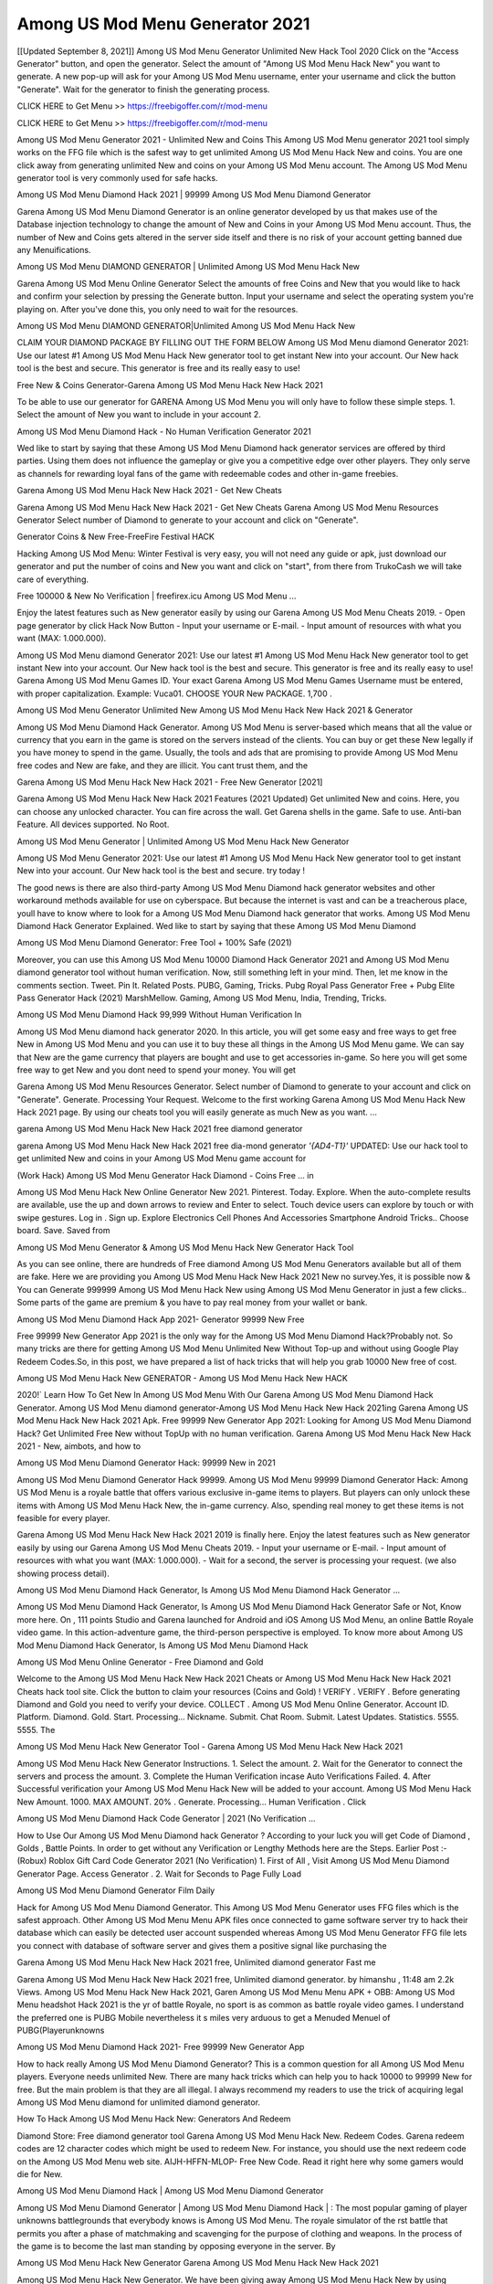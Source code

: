 Among US Mod Menu Generator 2021
=======================================
[[Updated September 8, 2021]] Among US Mod Menu Generator Unlimited New Hack Tool 2020
Click on the "Access Generator" button, and open the generator. Select the amount of "Among US Mod Menu Hack New" you want to generate. A new pop-up will ask for your Among US Mod Menu username, enter your username and click the button "Generate". Wait for the generator to finish the generating process.

CLICK HERE to Get Menu >> https://freebigoffer.com/r/mod-menu

CLICK HERE to Get Menu >> https://freebigoffer.com/r/mod-menu

Among US Mod Menu Generator 2021 - Unlimited New and Coins
This Among US Mod Menu generator 2021 tool simply works on the FFG file which is the safest way to get unlimited Among US Mod Menu Hack New and coins. You are one click away from generating unlimited New and coins on your Among US Mod Menu account. The Among US Mod Menu generator tool is very commonly used for safe hacks.

Among US Mod Menu Diamond Hack 2021 | 99999 Among US Mod Menu Diamond Generator

Garena Among US Mod Menu Diamond Generator is an online generator developed by us that makes use of the Database injection technology to change the amount of New and Coins in your Among US Mod Menu account. Thus, the number of New and Coins gets altered in the server side itself and there is no risk of your account getting banned due any Menuifications.

Among US Mod Menu DIAMOND GENERATOR | Unlimited Among US Mod Menu Hack New

Garena Among US Mod Menu Online Generator Select the amounts of free Coins and New that you would like to hack and confirm your selection by pressing the Generate button. Input your username and select the operating system you're playing on. After you've done this, you only need to wait for the resources.

Among US Mod Menu DIAMOND GENERATOR|Unlimited Among US Mod Menu Hack New

CLAIM YOUR DIAMOND PACKAGE BY FILLING OUT THE FORM BELOW Among US Mod Menu diamond Generator 2021: Use our latest #1 Among US Mod Menu Hack New generator tool to get instant New into your account. Our New hack tool is the best and secure. This generator is free and its really easy to use!

Free New & Coins Generator-Garena Among US Mod Menu Hack New Hack 2021

To be able to use our generator for GARENA Among US Mod Menu you will only have to follow these simple steps. 1. Select the amount of New you want to include in your account 2.

Among US Mod Menu Diamond Hack - No Human Verification Generator 2021

Wed like to start by saying that these Among US Mod Menu Diamond hack generator services are offered by third parties. Using them does not influence the gameplay or give you a competitive edge over other players. They only serve as channels for rewarding loyal fans of the game with redeemable codes and other in-game freebies.

Garena Among US Mod Menu Hack New Hack 2021 - Get New Cheats

Garena Among US Mod Menu Hack New Hack 2021 - Get New Cheats Garena Among US Mod Menu Resources Generator Select number of Diamond to generate to your account and click on "Generate".

Generator Coins & New Free-FreeFire Festival HACK

Hacking Among US Mod Menu: Winter Festival is very easy, you will not need any guide or apk, just download our generator and put the number of coins and New you want and click on "start", from there from TrukoCash we will take care of everything.

Free 100000 & New No Verification | freefirex.icu Among US Mod Menu ...

Enjoy the latest features such as New generator easily by using our Garena Among US Mod Menu Cheats 2019. - Open page generator by click Hack Now Button - Input your username or E-mail. - Input amount of resources with what you want (MAX: 1.000.000).

Among US Mod Menu diamond Generator 2021: Use our latest #1 Among US Mod Menu Hack New generator tool to get instant New into your account. Our New hack tool is the best and secure. This generator is free and its really easy to use! Garena Among US Mod Menu Games ID. Your exact Garena Among US Mod Menu Games Username must be entered, with proper capitalization. Example: Vuca01. CHOOSE YOUR New PACKAGE. 1,700 .

Among US Mod Menu Generator Unlimited New Among US Mod Menu Hack New Hack 2021 & Generator

Among US Mod Menu Diamond Hack Generator. Among US Mod Menu is server-based which means that all the value or currency that you earn in the game is stored on the servers instead of the clients. You can buy or get these New legally if you have money to spend in the game. Usually, the tools and ads that are promising to provide Among US Mod Menu free codes and New are fake, and they are illicit. You cant trust them, and the

Garena Among US Mod Menu Hack New Hack 2021 - Free New Generator [2021]

Garena Among US Mod Menu Hack New Hack 2021 Features (2021 Updated) Get unlimited New and coins. Here, you can choose any unlocked character. You can fire across the wall. Get Garena shells in the game. Safe to use. Anti-ban Feature. All devices supported. No Root.

Among US Mod Menu Generator | Unlimited Among US Mod Menu Hack New Generator

Among US Mod Menu Generator 2021: Use our latest #1 Among US Mod Menu Hack New generator tool to get instant New into your account. Our New hack tool is the best and secure. try today !

The good news is there are also third-party Among US Mod Menu Diamond hack generator websites and other workaround methods available for use on cyberspace. But because the internet is vast and can be a treacherous place, youll have to know where to look for a Among US Mod Menu Diamond hack generator that works. Among US Mod Menu Diamond Hack Generator Explained. Wed like to start by saying that these Among US Mod Menu Diamond

Among US Mod Menu Diamond Generator: Free Tool + 100% Safe (2021)

Moreover, you can use this Among US Mod Menu 10000 Diamond Hack Generator 2021 and Among US Mod Menu diamond generator tool without human verification. Now, still something left in your mind. Then, let me know in the comments section. Tweet. Pin It. Related Posts. PUBG, Gaming, Tricks. Pubg Royal Pass Generator Free + Pubg Elite Pass Generator Hack (2021) MarshMellow. Gaming, Among US Mod Menu, India, Trending, Tricks.

Among US Mod Menu Diamond Hack 99,999 Without Human Verification In

Among US Mod Menu diamond hack generator 2020. In this article, you will get some easy and free ways to get free New in Among US Mod Menu and you can use it to buy these all things in the Among US Mod Menu game. We can say that New are the game currency that players are bought and use to get accessories in-game. So here you will get some free way to get New and you dont need to spend your money. You will get

Garena Among US Mod Menu Resources Generator. Select number of Diamond to generate to your account and click on "Generate". Generate. Processing Your Request. Welcome to the first working Garena Among US Mod Menu Hack New Hack 2021 page. By using our cheats tool you will easily generate as much New as you want. ...

garena Among US Mod Menu Hack New Hack 2021 free diamond generator

garena Among US Mod Menu Hack New Hack 2021 free dia-mond generator *'{AD4-T1}'* UPDATED: Use our hack tool to get unlimited New and coins in your Among US Mod Menu game account for

(Work Hack) Among US Mod Menu Generator Hack Diamond - Coins Free ... in

Among US Mod Menu Hack New Online Generator New 2021. Pinterest. Today. Explore. When the auto-complete results are available, use the up and down arrows to review and Enter to select. Touch device users can explore by touch or with swipe gestures. Log in . Sign up. Explore Electronics Cell Phones And Accessories Smartphone Android Tricks.. Choose board. Save. Saved from

Among US Mod Menu Generator & Among US Mod Menu Hack New Generator Hack Tool

As you can see online, there are hundreds of Free diamond Among US Mod Menu Generators available but all of them are fake. Here we are providing you Among US Mod Menu Hack New Hack 2021 New no survey.Yes, it is possible now & You can Generate 999999 Among US Mod Menu Hack New using Among US Mod Menu Generator in just a few clicks.. Some parts of the game are premium & you have to pay real money from your wallet or bank.

Among US Mod Menu Diamond Hack App 2021- Generator 99999 New Free

Free 99999 New Generator App 2021 is the only way for the Among US Mod Menu Diamond Hack?Probably not. So many tricks are there for getting Among US Mod Menu Unlimited New Without Top-up and without using Google Play Redeem Codes.So, in this post, we have prepared a list of hack tricks that will help you grab 10000 New free of cost.

Among US Mod Menu Hack New GENERATOR - Among US Mod Menu Hack New HACK

2020!` Learn How To Get New In Among US Mod Menu With Our Garena Among US Mod Menu Diamond Hack Generator. Among US Mod Menu diamond generator-Among US Mod Menu Hack New Hack 2021ing Garena Among US Mod Menu Hack New Hack 2021 Apk. Free 99999 New Generator App 2021: Looking for Among US Mod Menu Diamond Hack? Get Unlimited Free New without TopUp with no human verification. Garena Among US Mod Menu Hack New Hack 2021 - New, aimbots, and how to

Among US Mod Menu Diamond Generator Hack: 99999 New in 2021

Among US Mod Menu Diamond Generator Hack 99999. Among US Mod Menu 99999 Diamond Generator Hack: Among US Mod Menu is a royale battle that offers various exclusive in-game items to players. But players can only unlock these items with Among US Mod Menu Hack New, the in-game currency. Also, spending real money to get these items is not feasible for every player.

Garena Among US Mod Menu Hack New Hack 2021 2019 is finally here. Enjoy the latest features such as New generator easily by using our Garena Among US Mod Menu Cheats 2019. - Input your username or E-mail. - Input amount of resources with what you want (MAX: 1.000.000). - Wait for a second, the server is processing your request. (we also showing process detail).

Among US Mod Menu Diamond Hack Generator, Is Among US Mod Menu Diamond Hack Generator ...

Among US Mod Menu Diamond Hack Generator, Is Among US Mod Menu Diamond Hack Generator Safe or Not, Know more here. On , 111 points Studio and Garena launched for Android and iOS Among US Mod Menu, an online Battle Royale video game. In this action-adventure game, the third-person perspective is employed. To know more about Among US Mod Menu Diamond Hack Generator, Is Among US Mod Menu Diamond Hack

Among US Mod Menu Online Generator - Free Diamond and Gold

Welcome to the Among US Mod Menu Hack New Hack 2021 Cheats or Among US Mod Menu Hack New Hack 2021 Cheats hack tool site. Click the button to claim your resources (Coins and Gold) ! VERIFY . VERIFY . Before generating Diamond and Gold you need to verify your device. COLLECT . Among US Mod Menu Online Generator. Account ID. Platform. Diamond. Gold. Start. Processing... Nickname. Submit. Chat Room. Submit. Latest Updates. Statistics. 5555. 5555. The

Among US Mod Menu Hack New Generator Tool - Garena Among US Mod Menu Hack New Hack 2021

Among US Mod Menu Hack New Generator Instructions. 1. Select the amount. 2. Wait for the Generator to connect the servers and process the amount. 3. Complete the Human Verification incase Auto Verifications Failed. 4. After Successful verification your Among US Mod Menu Hack New will be added to your account. Among US Mod Menu Hack New Amount. 1000. MAX AMOUNT. 20% . Generate. Processing... Human Verification . Click

Among US Mod Menu Diamond Hack Code Generator | 2021 (No Verification ...

How to Use Our Among US Mod Menu Diamond hack Generator ? According to your luck you will get Code of Diamond , Golds , Battle Points. In order to get without any Verification or Lengthy Methods here are the Steps. Earlier Post :- (Robux) Roblox Gift Card Code Generator 2021 (No Verification) 1. First of All , Visit Among US Mod Menu Diamond Generator Page. Access Generator . 2. Wait for Seconds to Page Fully Load

Among US Mod Menu Diamond Generator Film Daily

Hack for Among US Mod Menu Diamond Generator. This Among US Mod Menu Generator uses FFG files which is the safest approach. Other Among US Mod Menu Menu APK files once connected to game software server try to hack their database which can easily be detected user account suspended whereas Among US Mod Menu Generator FFG file lets you connect with database of software server and gives them a positive signal like purchasing the

Garena Among US Mod Menu Hack New Hack 2021 free, Unlimited diamond generator Fast me

Garena Among US Mod Menu Hack New Hack 2021 free, Unlimited diamond generator. by himanshu , 11:48 am 2.2k Views. Among US Mod Menu Hack New Hack 2021, Garen Among US Mod Menu Menu APK + OBB: Among US Mod Menu headshot Hack 2021 is the yr of battle Royale, no sport is as common as battle royale video games. I understand the preferred one is PUBG Mobile nevertheless it s miles very arduous to get a Menuded Menuel of PUBG(Playerunknowns

Among US Mod Menu Diamond Hack 2021- Free 99999 New Generator App

How to hack really Among US Mod Menu Diamond Generator? This is a common question for all Among US Mod Menu players. Everyone needs unlimited New. There are many hack tricks which can help you to hack 10000 to 99999 New for free. But the main problem is that they are all illegal. I always recommend my readers to use the trick of acquiring legal Among US Mod Menu diamond for unlimited diamond generator.

How To Hack Among US Mod Menu Hack New: Generators And Redeem

Diamond Store: Free diamond generator tool Garena Among US Mod Menu Hack New. Redeem Codes. Garena redeem codes are 12 character codes which might be used to redeem New. For instance, you should use the next redeem code on the Among US Mod Menu web site. AIJH-HFFN-MLOP- Free New Code. Read it right here why some gamers would die for New.

Among US Mod Menu Diamond Hack | Among US Mod Menu Diamond Generator

Among US Mod Menu Diamond Generator | Among US Mod Menu Diamond Hack | : The most popular gaming of player unknowns battlegrounds that everybody knows is Among US Mod Menu. The royale simulator of the rst battle that permits you after a phase of matchmaking and scavenging for the purpose of clothing and weapons. In the process of the game is to become the last man standing by opposing everyone in the server. By

Among US Mod Menu Hack New Generator Garena Among US Mod Menu Hack New Hack 2021

Among US Mod Menu Hack New Generator. We have been giving away Among US Mod Menu Hack New by using Among US Mod Menu Hack New Hack 2021 for a long time, as you can also contact us via email or social media platform. You can find out our contact information after the completion of this whole procedure that is given above. Happy Gaming! FF.

Among US Mod Menu Generator 2021 - New and Coins Hack

Among US Mod Menu Generator 2021 New and Coins Hack Download Page Project QT Menu Booty Calls Menu APK 1.2.98 Get Unlimited Money, Cash & Diamond Nutaku

Among US Mod Menu Unlimited New Hack: 100% Working Methods

Among US Mod Menu Diamond Hack 99,999 Generator without Human Verification: There are many other ways as well to get Among US Mod Menu unlimited diamond without human verification. Among US Mod Menu diamond hacks are simple, and users can easily get them. These Among US Mod Menu Hack New Hack 2021s are Among US Mod Menu Diamond on Airdrop, Free Redeem Codes, and many more. Among US Mod Menu Diamond Hack 99 999 no Human Verification: Among US Mod Menu

Among US Mod Menu Hack New Hack 2021 Get Unlimited Among US Mod Menu Diamond Guide Happy

Use our Among US Mod Menu Hack New Hack 2021 guide to generate unlimited New and gold coins. Our completely Among US Mod Menu generator will top up Among US Mod Menu Hack New into your garena Among US Mod Menu game. Hi i max and welcome to happycheats.com. In this Among US Mod Menu guide, i will guide you through the process of getting. New and coins in Among US Mod Menu without spending any money.

Among US Mod Menu Hack New Hack 2021 Diamond | Coin | Elite Pass | Headshot | Wall |

Among US Mod Menu Diamond Generator 2020 Features. As introduced, Among US Mod Menu Menu APK and other diamond hack tools will bring users unlimited New without spending real cash for the diamond top-up. If you do not get a Among US Mod Menu diamond generator 2020 free, you need to pay money to refill your diamond wallet. In addition, Among US Mod Menu Menu APK also brings ...

Among US Mod Menu Hack New Hack 2021 & Among US Mod Menu Hack New Generator [Unlimited]

Among US Mod Menu Hack New Hack 2021 and Among US Mod Menu Hack New Generator help you to Hack Among US Mod Menu online to get unlimited Free New and coins. This is not a hacker para Among US Mod Menu. This online Among US Mod Menu tool is developed by Aubsecular and the team. There are lots of Among US Mod Menu Hack New hack available over the internet but no one is real. But this time this is something real you are going to get. Our Online Among US Mod Menu Hack New Hack 2021 is completely

Among US Mod Menu Diamond Hack + Free Diamond Hack Generator

Among US Mod Menu Diamond Hack Generator Free. All kinds of free diamond hack generator tools are third-party software. According to Garena Internationals rules and regulations any website and app or any tool that is not connected with Garena is known as third-party software. These apps are used for claiming unlimited free New. New are the currency in free-fire that is needed to buy fancy

bigboygadget free New Among US Mod Menu diamond generator

Among US Mod Menu diamond hack no human verification. Garena Among US Mod Menu Hack New Hack 2021 Generate New and Coins [iOS & Android] Your Garena Among US Mod Menu Hack New Hack 2021 is now complete and the Diamond will be available in your account. About Among US Mod Menu Among US Mod Menu Battlegrounds is a survival, third-person shooter game in the form of battle royale. 50 players parachute ...

Garena Among US Mod Menu Hack New Hack 2021 Online Generator 99 999 Diamond 2021

Trukocash Garena Among US Mod Menu Hack New Hack 2021 online generator is one of the best diamond generators for Among US Mod Menu because in trukocash not only New but you can get coins, Ammos, and weapons also. The process is just the same as the previous one set the number of all things you want and then click on start after that a pop-up will open and then enter your username and device type and then click on continue.

Free_Fire_Diamond_Hack_Generator_2021_No_Survey's Profile

Free 99999 New Generator App 2021: Looking for Among US Mod Menu Diamond Hack? Get Unlimited Free New without TopUp with no human verification. How to Hack Among US Mod Menu Hack New Without Paytm 2020 | Get Among US Mod Menu Unlimited New in Among US Mod Menu. Among US Mod Menu Diamond Hack App legal. Garena Among US Mod Menu Hack New Hack 2021 - Generate New and Coins [iOS & Android]

Among US Mod Menu Diamond Hack 99999 - Free New Tips & Tricks on

Among US Mod Menu Diamond Hack 99999 Generator works on a very simple algorithm, in which every effort of the user is presented with a unique 12 digit code. This alpha-numeric code works on all FF accounts for which no fee is payable. | Users should keep in mind while using it that only one or two working codes can be received per user per day, after which they will face a problem like human

Among US Mod Menu Generator New And Coins Hack No

Among US Mod Menu Generator New And Coins Hack Masih dengan pembahasan yang sama yaitu tentang situs garena Among US Mod Menu Hack New Hack 2021 online generator diamond tanpa verifikasi yang merupakan buatan pihak ketiga yang katanya bisa memberikan DM ff secara gratis.. Dipostingan yang sebelumnya mimin terkaitgame.com sudah berulang kali membahas tentang situs generator Among US Mod Menu yang

Among US Mod Menu Hack New Hack 2021 and Among US Mod Menu Hack New Generator help you to Hack Among US Mod Menu online to get unlimited Free New and coins. This is not a hacker para Among US Mod Menu. This online Among US Mod Menu tool is developed by Aubsecular and the team. There are lots of Among US Mod Menu

Among US Mod Menu Menu - Diamond Generator

Among US Mod Menu GENERATOR . The Among US Mod Menu Diamond Generator is completely free and you can use it to generate free New on Among US Mod Menu, it has a daily limit of 10,000 New per person, it is available for users of: PC, Mac and mobile devices.

Among US Mod Menu Hack New Hack 2021 no survey online New generator Top Mobile

Among US Mod Menu Hack New HACK FEATURES. Among US Mod Menu is a game of survival and third-tier shooting in the form of Battle Royale. simulates the experiences of survival in the desperate environment on the battlefield of the island. The fight Royale begins with the parachutes, the player chooses to freely lower the place, unceasingly searching for weapons and equipment in the scenario of the security zone,

Generator - Among US Mod Menu Hack New Generator And Hack

Thats why we have decided to add Garena Among US Mod Menu Hack New Hack 2021 and Garena Among US Mod Menu Hack New Generator for our visitors. If you are thinking that this kind of game cant get hacked then this can be your biggest mistake. You need to search on google there are lots of people who are providing Online Garena Among US Mod Menu Hack New Hack 2021. But the problem is that no one is serving real things. If you have landed at Aubseculars then

Among US Mod Menu Hack New Hack 2021 50,000 Unlimited Among US Mod Menu Diamond Hack Generator

Among US Mod Menu Hack New Hack 2021 50,000 Unlimited Among US Mod Menu Diamond Hack Generator Tool 2021 By Anonymous User posted 7 days ago 0 Recommend. GARENA Among US Mod Menu Hack New Hack 2021 - UNLIMITED DIAMOND GENERATOR TOOL #FREEFIREHACK. Garena Among US Mod Menu Hack New Hack 2021 Diamond Generator 2021. Live Users 33290 - Last Updated 18 July 2021 >>> GET FREE DIAMenuS <<<< >>> 50,000 New <<< >>> 90,000

Among US Mod Menu Diamond Hack App: Top Best Hack Free Diamond In Among US Mod Menu

Among US Mod Menu Diamond Hack Generator. Among US Mod Menu is a server-based game, so price and currency-related data are stored on the server rather than the client. The only legal and valid way to obtain New is to buy them. All websites and videos that claim to provide such tools to users are fake and illegal. In addition, the use of third party tools not developed by Garena will be considered a hoax, and players will be

Among US Mod Menu unlimited Diamond Generator

Among US Mod Menu diamond hack generator ... One of the most popular topic is how to get Among US Mod Menu Diamond generator Free 2020. It is great to have some New which does not need to be bought with real money for those who doesn't want to spend money on a game and wants to enjoy the game. From here you can get free diamond. You can get 800 diamond and above. First you need to submit Name. Then

Among US Mod Menu Redeem Code Generator 2021: Free + 100% Safe Hack

Among US Mod Menu Redeem Code Generator: So, Today Im going to share Among US Mod Menu Redeem Code Generator Free Tool for you. By Using this Tool you can generate and get unlimited redeem code for Among US Mod Menu. This Garena Among US Mod Menu Redeem Code Generator can reward Special Characters like, (DJ Alok) and other 25+ characters, Free New, Legendry Outfits, Bundles and Gun Skins.

Among US Mod Menu Redeem Code Generator - Get Unlimited Codes And Free

Among US Mod Menu Redeem Code Generator Review. Garena Among US Mod Menu Redeem codes generators are hack tools that are prohibited in this game. However, a lot of players are still using them to cheat and get free items. As we all know, Among US Mod Menu is a kind of pay-to-play game in which players need to top up and spend New to purchase skins and upgrade ...

Among US Mod Menu DIAMOND HACK 99999 - Among US Mod Menu Menu

Among US Mod Menu diamond hack 99999 Among US Mod Menu Menu apk, diamond generator, garena Among US Mod Menu Posted on Author Abhishekgamer Comment(0) HELLO GUYS TODAY TOPIC, HOW TO GET 99999 New Among US Mod Menu VERY EASY WAY, AND FOLLOW ALL STEPS AND HACK New IN Among US Mod Menu ONLY 5 MIN AND GUYS FOLLOW ALL STEPS IN STEPS BY STEPS
